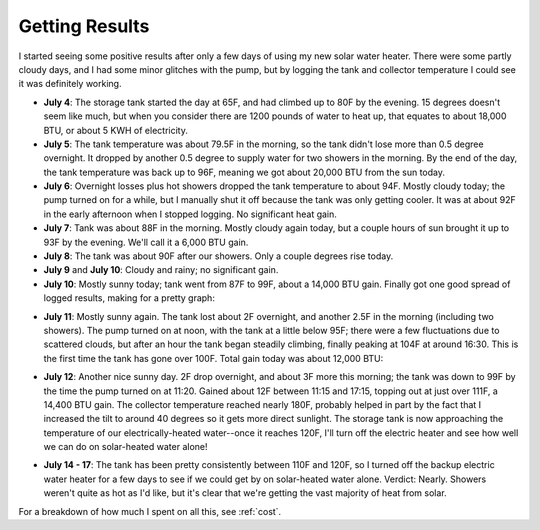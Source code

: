 .. _results:

Getting Results
===============

I started seeing some positive results after only a few days of using my new
solar water heater. There were some partly cloudy days, and I had some minor
glitches with the pump, but by logging the tank and collector temperature I
could see it was definitely working.

- **July 4**: The storage tank started the day at 65F, and had climbed up to 80F
  by the evening. 15 degrees doesn't seem like much, but when you consider there
  are 1200 pounds of water to heat up, that equates to about 18,000 BTU, or
  about 5 KWH of electricity.

- **July 5**: The tank temperature was about 79.5F in the morning, so the tank
  didn't lose more than 0.5 degree overnight. It dropped by another 0.5 degree
  to supply water for two showers in the morning. By the end of the day, the
  tank temperature was back up to 96F, meaning we got about 20,000 BTU from the
  sun today.

- **July 6**: Overnight losses plus hot showers dropped the tank temperature to
  about 94F. Mostly cloudy today; the pump turned on for a while, but I
  manually shut it off because the tank was only getting cooler. It was at about
  92F in the early afternoon when I stopped logging. No significant heat gain.

- **July 7**: Tank was about 88F in the morning. Mostly cloudy again today, but
  a couple hours of sun brought it up to 93F by the evening. We'll call it a
  6,000 BTU gain.

- **July 8**: The tank was about 90F after our showers. Only a couple degrees
  rise today.

- **July 9** and **July 10**: Cloudy and rainy; no significant gain.

- **July 10**: Mostly sunny today; tank went from 87F to 99F, about a 14,000 BTU
  gain. Finally got one good spread of logged results, making for a pretty
  graph:

.. image:: images/2012-07-10.png

- **July 11**: Mostly sunny again. The tank lost about 2F overnight, and another
  2.5F in the morning (including two showers). The pump turned on at noon, with
  the tank at a little below 95F; there were a few fluctuations due to scattered
  clouds, but after an hour the tank began steadily climbing, finally peaking at
  104F at around 16:30. This is the first time the tank has gone over 100F. Total
  gain today was about 12,000 BTU:

.. image:: images/2012-07-11.png

- **July 12**: Another nice sunny day. 2F drop overnight, and about 3F more this
  morning; the tank was down to 99F by the time the pump turned on at 11:20.
  Gained about 12F between 11:15 and 17:15, topping out at just over 111F, a
  14,400 BTU gain. The collector temperature reached nearly 180F, probably
  helped in part by the fact that I increased the tilt to around 40 degrees so
  it gets more direct sunlight. The storage tank is now approaching the
  temperature of our electrically-heated water--once it reaches 120F, I'll turn
  off the electric heater and see how well we can do on solar-heated water
  alone!

.. image:: images/2012-07-12.png

- **July 14 - 17**: The tank has been pretty consistently between 110F and 120F,
  so I turned off the backup electric water heater for a few days to see if we
  could get by on solar-heated water alone. Verdict: Nearly. Showers weren't
  quite as hot as I'd like, but it's clear that we're getting the vast majority
  of heat from solar.

For a breakdown of how much I spent on all this, see :ref:`cost`.

